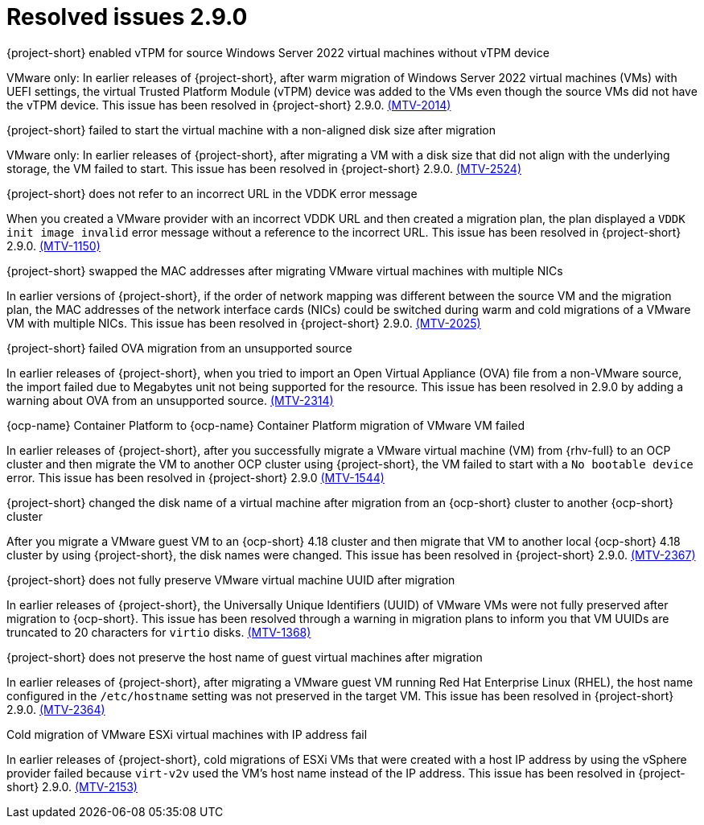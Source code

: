 // Module included in the following assemblies:
//
// * documentation/doc-Release_notes/master.adoc

[id="resolved-issues-2-9-0_{context}"]
= Resolved issues 2.9.0

.{project-short} enabled vTPM for source Windows Server 2022 virtual machines without vTPM device

VMware only: In earlier releases of {project-short}, after warm migration of Windows Server 2022 virtual machines (VMs) with UEFI settings, the virtual Trusted Platform Module (vTPM) device was added to the VMs even though the source VMs did not have the vTPM device. This issue has been resolved in {project-short} 2.9.0. link:https://issues.redhat.com/browse/MTV-2014[(MTV-2014)]


.{project-short} failed to start the virtual machine with a non-aligned disk size after migration

VMware only: In earlier releases of {project-short}, after migrating a VM with a disk size that did not align with the underlying storage, the VM failed to start. This issue has been resolved in {project-short} 2.9.0. link:https://issues.redhat.com/browse/MTV-2524[(MTV-2524)]

.{project-short} does not refer to an incorrect URL in the VDDK error message

When you created a VMware provider with an incorrect VDDK URL and then created a migration plan, the plan displayed a `VDDK init image invalid` error message without a reference to the incorrect URL. This issue has been resolved in {project-short} 2.9.0. link:https://issues.redhat.com/browse/MTV-1150[(MTV-1150)]

.{project-short} swapped the MAC addresses after migrating VMware virtual machines with multiple NICs

In earlier versions of {project-short}, if the order of network mapping was different between the source VM and the migration plan, the MAC addresses of the network interface cards (NICs) could be switched during warm and cold migrations of a VMware VM with multiple NICs. This issue has been resolved in {project-short} 2.9.0. link:https://issues.redhat.com/browse/MTV-2025[(MTV-2025)]

.{project-short} failed OVA migration from an unsupported source

In earlier releases of {project-short}, when you tried to import an Open Virtual Appliance (OVA) file from a non-VMware source, the import failed due to Megabytes unit not being supported for the resource. This issue has been resolved in 2.9.0 by adding a warning about OVA from an unsupported source. link:https://issues.redhat.com/browse/MTV-2314[(MTV-2314)]

.{ocp-name} Container Platform to {ocp-name} Container Platform migration of VMware VM failed

In earlier releases of {project-short}, after you successfully migrate a VMware virtual machine (VM) from {rhv-full} to an OCP cluster and then migrate the VM to another OCP cluster using {project-short}, the VM failed to start with a `No bootable device` error. This issue has been resolved in {project-short} 2.9.0 link:https://issues.redhat.com/browse/MTV-1544[(MTV-1544)]

.{project-short} changed the disk name of a virtual machine after migration from an {ocp-short} cluster to another {ocp-short} cluster

After you migrate a VMware guest VM to an {ocp-short} 4.18 cluster and then migrate that VM to another local {ocp-short} 4.18 cluster by using {project-short}, the disk names were changed. This issue has been resolved in {project-short} 2.9.0. link:https://issues.redhat.com/browse/MTV-2367[(MTV-2367)]

.{project-short} does not fully preserve VMware virtual machine UUID after migration

In earlier releases of {project-short}, the Universally Unique Identifiers (UUID) of VMware VMs were not fully preserved after migration to {ocp-short}. This issue has been resolved through a warning in migration plans to inform you that VM UUIDs are truncated to 20 characters for `virtio` disks. link:https://issues.redhat.com/browse/MTV-1368[(MTV-1368)]

.{project-short} does not preserve the host name of guest virtual machines after migration

In earlier releases of {project-short}, after migrating a VMware guest VM running Red Hat Enterprise Linux (RHEL), the host name configured in the `/etc/hostname` setting was not preserved in the target VM. This issue has been resolved in {project-short} 2.9.0. link:https://issues.redhat.com/browse/MTV-2364[(MTV-2364)]

.Cold migration of VMware ESXi virtual machines with IP address fail

In earlier releases of {project-short}, cold migrations of ESXi VMs that were created with a host IP address by using the vSphere provider failed because `virt-v2v` used the VM's host name instead of the IP address. This issue has been resolved in {project-short} 2.9.0. link:https://issues.redhat.com/browse/MTV-2153[(MTV-2153)]